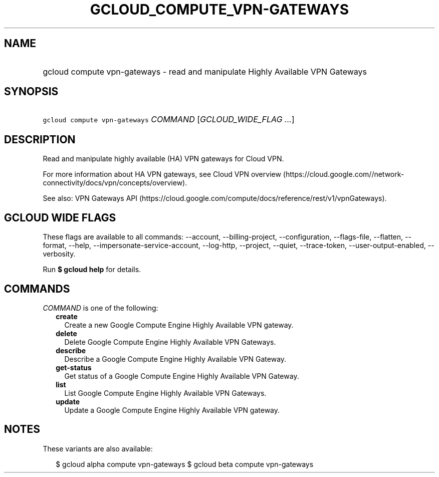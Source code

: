 
.TH "GCLOUD_COMPUTE_VPN\-GATEWAYS" 1



.SH "NAME"
.HP
gcloud compute vpn\-gateways \- read and manipulate Highly Available VPN Gateways



.SH "SYNOPSIS"
.HP
\f5gcloud compute vpn\-gateways\fR \fICOMMAND\fR [\fIGCLOUD_WIDE_FLAG\ ...\fR]



.SH "DESCRIPTION"

Read and manipulate highly available (HA) VPN gateways for Cloud VPN.

For more information about HA VPN gateways, see Cloud VPN overview
(https://cloud.google.com//network\-connectivity/docs/vpn/concepts/overview).

See also: VPN Gateways API
(https://cloud.google.com/compute/docs/reference/rest/v1/vpnGateways).



.SH "GCLOUD WIDE FLAGS"

These flags are available to all commands: \-\-account, \-\-billing\-project,
\-\-configuration, \-\-flags\-file, \-\-flatten, \-\-format, \-\-help,
\-\-impersonate\-service\-account, \-\-log\-http, \-\-project, \-\-quiet,
\-\-trace\-token, \-\-user\-output\-enabled, \-\-verbosity.

Run \fB$ gcloud help\fR for details.



.SH "COMMANDS"

\f5\fICOMMAND\fR\fR is one of the following:

.RS 2m
.TP 2m
\fBcreate\fR
Create a new Google Compute Engine Highly Available VPN gateway.

.TP 2m
\fBdelete\fR
Delete Google Compute Engine Highly Available VPN Gateways.

.TP 2m
\fBdescribe\fR
Describe a Google Compute Engine Highly Available VPN Gateway.

.TP 2m
\fBget\-status\fR
Get status of a Google Compute Engine Highly Available VPN Gateway.

.TP 2m
\fBlist\fR
List Google Compute Engine Highly Available VPN Gateways.

.TP 2m
\fBupdate\fR
Update a Google Compute Engine Highly Available VPN gateway.


.RE
.sp

.SH "NOTES"

These variants are also available:

.RS 2m
$ gcloud alpha compute vpn\-gateways
$ gcloud beta compute vpn\-gateways
.RE


